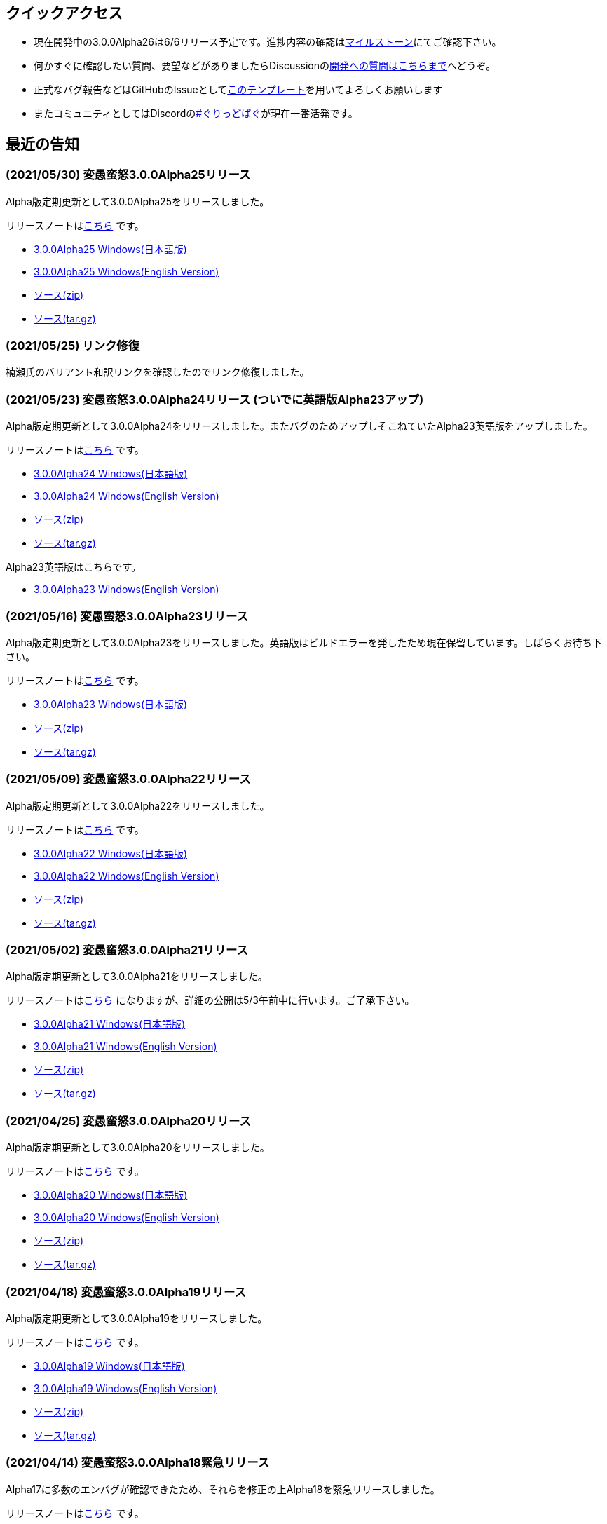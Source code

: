 :lang: ja
:doctype: article

## クイックアクセス

* 現在開発中の3.0.0Alpha26は6/6リリース予定です。進捗内容の確認はlink:https://github.com/hengband/hengband/milestone/26[マイルストーン]にてご確認下さい。
* 何かすぐに確認したい質問、要望などがありましたらDiscussionのlink:https://github.com/hengband/hengband/discussions/356[開発への質問はこちらまで]へどうぞ。
* 正式なバグ報告などはGitHubのIssueとしてlink:https://github.com/hengband/hengband/issues/new?assignees=&labels=bug&template=bug_report.md&title=%E3%80%90%E3%83%90%E3%82%B0%E3%80%91+%E3%83%90%E3%82%B0%E5%A0%B1%E5%91%8A%E3%81%AE%E3%82%BF%E3%82%A4%E3%83%88%E3%83%AB%E3%82%92%E7%B7%A8%E9%9B%86[このテンプレート]を用いてよろしくお願いします
* またコミュニティとしてはDiscordのlink:https://discord.gg/VvDTvb4ewH[#ぐりっどばぐ]が現在一番活発です。

## 最近の告知

### (2021/05/30) 変愚蛮怒3.0.0Alpha25リリース

Alpha版定期更新として3.0.0Alpha25をリリースしました。

リリースノートはlink:https://github.com/hengband/hengband/releases/tag/3.0.0Alpha25[こちら] です。

* link:https://github.com/hengband/hengband/releases/download/3.0.0Alpha25/Hengband-3.0.0Alpha25-jp.zip[3.0.0Alpha25 Windows(日本語版)]
* link:https://github.com/hengband/hengband/releases/download/3.0.0Alpha25/Hengband-3.0.0Alpha25-en.zip[3.0.0Alpha25 Windows(English Version)]
* link:https://github.com/hengband/hengband/archive/3.0.0Alpha25.zip[ソース(zip)]
* link:https://github.com/hengband/hengband/archive/3.0.0Alpha25.tar.gz[ソース(tar.gz)]

### (2021/05/25) リンク修復

楠瀬氏のバリアント和訳リンクを確認したのでリンク修復しました。

### (2021/05/23) 変愚蛮怒3.0.0Alpha24リリース (ついでに英語版Alpha23アップ)

Alpha版定期更新として3.0.0Alpha24をリリースしました。またバグのためアップしそこねていたAlpha23英語版をアップしました。

リリースノートはlink:https://github.com/hengband/hengband/releases/tag/3.0.0Alpha24[こちら] です。

* link:https://github.com/hengband/hengband/releases/download/3.0.0Alpha24/Hengband-3.0.0Alpha24-jp.zip[3.0.0Alpha24 Windows(日本語版)]
* link:https://github.com/hengband/hengband/releases/download/3.0.0Alpha24/Hengband-3.0.0Alpha24-en.zip[3.0.0Alpha24 Windows(English Version)]
* link:https://github.com/hengband/hengband/archive/3.0.0Alpha24.zip[ソース(zip)]
* link:https://github.com/hengband/hengband/archive/3.0.0Alpha24.tar.gz[ソース(tar.gz)]

Alpha23英語版はこちらです。

* link:https://github.com/hengband/hengband/releases/download/3.0.0Alpha23/Hengband-3.0.0Alpha23-en.zip[3.0.0Alpha23 Windows(English Version)]

### (2021/05/16) 変愚蛮怒3.0.0Alpha23リリース

Alpha版定期更新として3.0.0Alpha23をリリースしました。英語版はビルドエラーを発したため現在保留しています。しばらくお待ち下さい。

リリースノートはlink:https://github.com/hengband/hengband/releases/tag/3.0.0Alpha23[こちら] です。

* link:https://github.com/hengband/hengband/releases/download/3.0.0Alpha23/Hengband-3.0.0Alpha23-jp.zip[3.0.0Alpha23 Windows(日本語版)]
* link:https://github.com/hengband/hengband/archive/3.0.0Alpha23.zip[ソース(zip)]
* link:https://github.com/hengband/hengband/archive/3.0.0Alpha23.tar.gz[ソース(tar.gz)]

### (2021/05/09) 変愚蛮怒3.0.0Alpha22リリース

Alpha版定期更新として3.0.0Alpha22をリリースしました。

リリースノートはlink:https://github.com/hengband/hengband/releases/tag/3.0.0Alpha22[こちら] です。

* link:https://github.com/hengband/hengband/releases/download/3.0.0Alpha22/Hengband-3.0.0Alpha22-jp.zip[3.0.0Alpha22 Windows(日本語版)]
* link:https://github.com/hengband/hengband/releases/download/3.0.0Alpha22/Hengband-3.0.0Alpha22-en.zip[3.0.0Alpha22 Windows(English Version)]
* link:https://github.com/hengband/hengband/archive/3.0.0Alpha22.zip[ソース(zip)]
* link:https://github.com/hengband/hengband/archive/3.0.0Alpha22.tar.gz[ソース(tar.gz)]

### (2021/05/02) 変愚蛮怒3.0.0Alpha21リリース

Alpha版定期更新として3.0.0Alpha21をリリースしました。

リリースノートはlink:https://github.com/hengband/hengband/releases/tag/3.0.0Alpha21[こちら] になりますが、詳細の公開は5/3午前中に行います。ご了承下さい。

* link:https://github.com/hengband/hengband/releases/download/3.0.0Alpha21/Hengband-3.0.0Alpha21-jp.zip[3.0.0Alpha21 Windows(日本語版)]
* link:https://github.com/hengband/hengband/releases/download/3.0.0Alpha21/Hengband-3.0.0Alpha21-en.zip[3.0.0Alpha21 Windows(English Version)]
* link:https://github.com/hengband/hengband/archive/3.0.0Alpha21.zip[ソース(zip)]
* link:https://github.com/hengband/hengband/archive/3.0.0Alpha21.tar.gz[ソース(tar.gz)]

### (2021/04/25) 変愚蛮怒3.0.0Alpha20リリース

Alpha版定期更新として3.0.0Alpha20をリリースしました。

リリースノートはlink:https://github.com/hengband/hengband/releases/tag/3.0.0Alpha20[こちら] です。

* link:https://github.com/hengband/hengband/releases/download/3.0.0Alpha20/Hengband-3.0.0Alpha20-jp.zip[3.0.0Alpha20 Windows(日本語版)]
* link:https://github.com/hengband/hengband/releases/download/3.0.0Alpha20/Hengband-3.0.0Alpha20-en.zip[3.0.0Alpha20 Windows(English Version)]
* link:https://github.com/hengband/hengband/archive/3.0.0Alpha20.zip[ソース(zip)]
* link:https://github.com/hengband/hengband/archive/3.0.0Alpha20.tar.gz[ソース(tar.gz)]

### (2021/04/18) 変愚蛮怒3.0.0Alpha19リリース

Alpha版定期更新として3.0.0Alpha19をリリースしました。

リリースノートはlink:https://github.com/hengband/hengband/releases/tag/3.0.0Alpha19[こちら] です。

* link:https://github.com/hengband/hengband/releases/download/3.0.0Alpha19/Hengband-3.0.0Alpha19-jp.zip[3.0.0Alpha19 Windows(日本語版)]
* link:https://github.com/hengband/hengband/releases/download/3.0.0Alpha19/Hengband-3.0.0Alpha19-en.zip[3.0.0Alpha19 Windows(English Version)]
* link:https://github.com/hengband/hengband/archive/3.0.0Alpha19.zip[ソース(zip)]
* link:https://github.com/hengband/hengband/archive/3.0.0Alpha19.tar.gz[ソース(tar.gz)]

### (2021/04/14) 変愚蛮怒3.0.0Alpha18緊急リリース

Alpha17に多数のエンバグが確認できたため、それらを修正の上Alpha18を緊急リリースしました。

リリースノートはlink:https://github.com/hengband/hengband/releases/tag/3.0.0Alpha18[こちら] です。

* link:https://github.com/hengband/hengband/releases/download/3.0.0Alpha18/Hengband-3.0.0Alpha18-jp.zip[3.0.0Alpha18 Windows(日本語版)]
* link:https://github.com/hengband/hengband/releases/download/3.0.0Alpha18/Hengband-3.0.0Alpha18-en.zip[3.0.0Alpha18 Windows(English Version)]
* link:https://github.com/hengband/hengband/archive/3.0.0Alpha18.zip[ソース(zip)]
* link:https://github.com/hengband/hengband/archive/3.0.0Alpha18.tar.gz[ソース(tar.gz)]

### (2021/04/11) 変愚蛮怒3.0.0Alpha17リリース

Alpha版定期更新として3.0.0Alpha17をリリースしました。

リリースノートはlink:https://github.com/hengband/hengband/releases/tag/3.0.0Alpha17[こちら] です。

* link:https://github.com/hengband/hengband/releases/download/3.0.0Alpha17/Hengband-3.0.0Alpha17-jp.zip[3.0.0Alpha17 Windows(日本語版)]
* link:https://github.com/hengband/hengband/releases/download/3.0.0Alpha17/Hengband-3.0.0Alpha17-en.zip[3.0.0Alpha17 Windows(English Version)]
* link:https://github.com/hengband/hengband/archive/3.0.0Alpha17.zip[ソース(zip)]
* link:https://github.com/hengband/hengband/archive/3.0.0Alpha17.tar.gz[ソース(tar.gz)]

### (2021/04/04) 変愚蛮怒3.0.0Alpha16リリース

Alpha版定期更新として3.0.0Alpha16をリリースしました。

リリースノートはlink:https://github.com/hengband/hengband/releases/tag/3.0.0Alpha16[こちら] です。

* link:https://github.com/hengband/hengband/releases/download/3.0.0Alpha16/Hengband-3.0.0Alpha16-jp.zip[3.0.0Alpha16 Windows(日本語版)]
* link:https://github.com/hengband/hengband/releases/download/3.0.0Alpha16/Hengband-3.0.0Alpha16-en.zip[3.0.0Alpha16 Windows(English Version)]
* link:https://github.com/hengband/hengband/archive/3.0.0Alpha16.zip[ソース(zip)]
* link:https://github.com/hengband/hengband/archive/3.0.0Alpha16.tar.gz[ソース(tar.gz)]

### (2021/04/01) エイプリルフールネタ完了

各位への相談の上、馬鹿馬鹿蛮怒の最初期Alphaリリースをさせていただきました。「例のアレ」ネタは今後変愚ではまずやりません。
馬鹿馬鹿蛮怒は常に変愚からのマージを行いつつ、一部まともな拡張機能をフィードバックする実験場とて運用する予定です。
リンクは今後はlink:https://sikabane-works.github.io/bakabakaband/[こちら]になります。

### (2021/03/29) 変愚蛮怒3.0.0Alpha15リリース

Hotfixとして3.0.0Alpha15をリリースしました。

リリースノートはlink:https://github.com/hengband/hengband/releases/tag/3.0.0Alpha15[こちら] です。

* link:https://github.com/hengband/hengband/releases/download/3.0.0Alpha15/Hengband-3.0.0Alpha15-jp.zip[3.0.0Alpha15 Windows(日本語版)]
* link:https://github.com/hengband/hengband/releases/download/3.0.0Alpha15/Hengband-3.0.0Alpha15-en.zip[3.0.0Alpha15 Windows(English Version)]
* link:https://github.com/hengband/hengband/archive/3.0.0Alpha15.zip[ソース(zip)]
* link:https://github.com/hengband/hengband/archive/3.0.0Alpha15.tar.gz[ソース(tar.gz)]

### (2021/03/28) 変愚蛮怒3.0.0Alpha14リリース

Alpha版定期更新として3.0.0Alpha14をリリースしました。

リリースノートはlink:https://github.com/hengband/hengband/releases/tag/3.0.0Alpha14[こちら] です。

* link:https://github.com/hengband/hengband/releases/download/3.0.0Alpha14/Hengband-3.0.0Alpha14-jp.zip[3.0.0Alpha14 Windows(日本語版)]
* link:https://github.com/hengband/hengband/releases/download/3.0.0Alpha14/Hengband-3.0.0Alpha14-en.zip[3.0.0Alpha14 Windows(English Version)]
* link:https://github.com/hengband/hengband/archive/3.0.0Alpha14.zip[ソース(zip)]
* link:https://github.com/hengband/hengband/archive/3.0.0Alpha14.tar.gz[ソース(tar.gz)]

### (2021/03/21) 変愚蛮怒3.0.0Alpha13リリース

Alpha版定期更新として3.0.0Alpha13をリリースしました。大きな新要素としてiks氏のバリアントXangbandから元素使いを試験的に追加しています。

リリースノートはlink:https://github.com/hengband/hengband/releases/tag/3.0.0Alpha13[こちら] です。

* link:https://github.com/hengband/hengband/releases/download/3.0.0Alpha13/Hengband-3.0.0Alpha13-jp.zip[3.0.0Alpha13 Windows(日本語版)]
* link:https://github.com/hengband/hengband/releases/download/3.0.0Alpha13/Hengband-3.0.0Alpha13-en.zip[3.0.0Alpha13 Windows(English Version)]
* link:https://github.com/hengband/hengband/archive/3.0.0Alpha13.zip[ソース(zip)]
* link:https://github.com/hengband/hengband/archive/3.0.0Alpha13.tar.gz[ソース(tar.gz)]

### (2021/03/15) 変愚蛮怒3.0.0Alpha12リリース

Hotfixとして3.0.0Alpha12をリリースしました。

リリースノートはlink:https://github.com/hengband/hengband/releases/tag/3.0.0Alpha12[こちら] です。

* link:https://github.com/hengband/hengband/releases/download/3.0.0Alpha12/Hengband-3.0.0Alpha12-jp.zip[3.0.0Alpha12 Windows(日本語版)]
* link:https://github.com/hengband/hengband/releases/download/3.0.0Alpha12/Hengband-3.0.0Alpha12-en.zip[3.0.0Alpha12 Windows(English Version)]
* link:https://github.com/hengband/hengband/archive/3.0.0Alpha12.zip[ソース(zip)]
* link:https://github.com/hengband/hengband/archive/3.0.0Alpha12.tar.gz[ソース(tar.gz)]

### (2021/03/14) 変愚蛮怒3.0.0Alpha11リリース

Alpha版定期更新として3.0.0Alpha11をリリースしました。

リリースノートはlink:https://github.com/hengband/hengband/releases/tag/3.0.0Alpha11[こちら] です。

* link:https://github.com/hengband/hengband/releases/download/3.0.0Alpha11/Hengband-3.0.0Alpha11-jp.zip[3.0.0Alpha11 Windows(日本語版)]
* link:https://github.com/hengband/hengband/releases/download/3.0.0Alpha11/Hengband-3.0.0Alpha11-en.zip[3.0.0Alpha11 Windows(English Version)]
* link:https://github.com/hengband/hengband/archive/3.0.0Alpha11.zip[ソース(zip)]
* link:https://github.com/hengband/hengband/archive/3.0.0Alpha11.tar.gz[ソース(tar.gz)]

### (2021/03/07) 変愚蛮怒3.0.0Alpha10リリース

Alpha版定期更新として3.0.0Alpha10をリリースしました。

リリースノートはlink:https://github.com/hengband/hengband/releases/tag/3.0.0Alpha10[こちら] です。

* link:https://github.com/hengband/hengband/releases/download/3.0.0Alpha10/Hengband-3.0.0Alpha10-jp.zip[3.0.0Alpha10 Windows(日本語版)]
* link:https://github.com/hengband/hengband/releases/download/3.0.0Alpha10/Hengband-3.0.0Alpha10-en.zip[3.0.0Alpha10 Windows(English Version)]
* link:https://github.com/hengband/hengband/archive/3.0.0Alpha10.zip[ソース(zip)]
* link:https://github.com/hengband/hengband/archive/3.0.0Alpha10.tar.gz[ソース(tar.gz)]

## 変愚蛮怒とは

変愚蛮怒はMoria/Angbandから始まる*band系ローグライクゲームのバリアント(変種)の一種です。直接にはZangbandから派生しています。
鉄獄100Fに潜むラストボス『混沌のサーペント』を撃破して『＊勝利＊』を遂げるためには、キャラクターのレベルや装備だけでなく、＊あなた＊自身の習熟が求められます。

image::image/Melkor.png[Balrog/Paradin(Death)]

## link:web_update.html[WEB更新履歴→]
